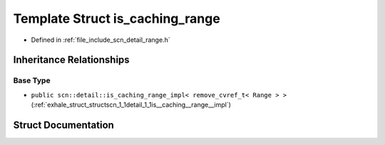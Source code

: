 .. _exhale_struct_structscn_1_1detail_1_1is__caching__range:

Template Struct is_caching_range
================================

- Defined in :ref:`file_include_scn_detail_range.h`


Inheritance Relationships
-------------------------

Base Type
*********

- ``public scn::detail::is_caching_range_impl< remove_cvref_t< Range > >`` (:ref:`exhale_struct_structscn_1_1detail_1_1is__caching__range__impl`)


Struct Documentation
--------------------


.. doxygenstruct:: scn::detail::is_caching_range
   :members:
   :protected-members:
   :undoc-members: